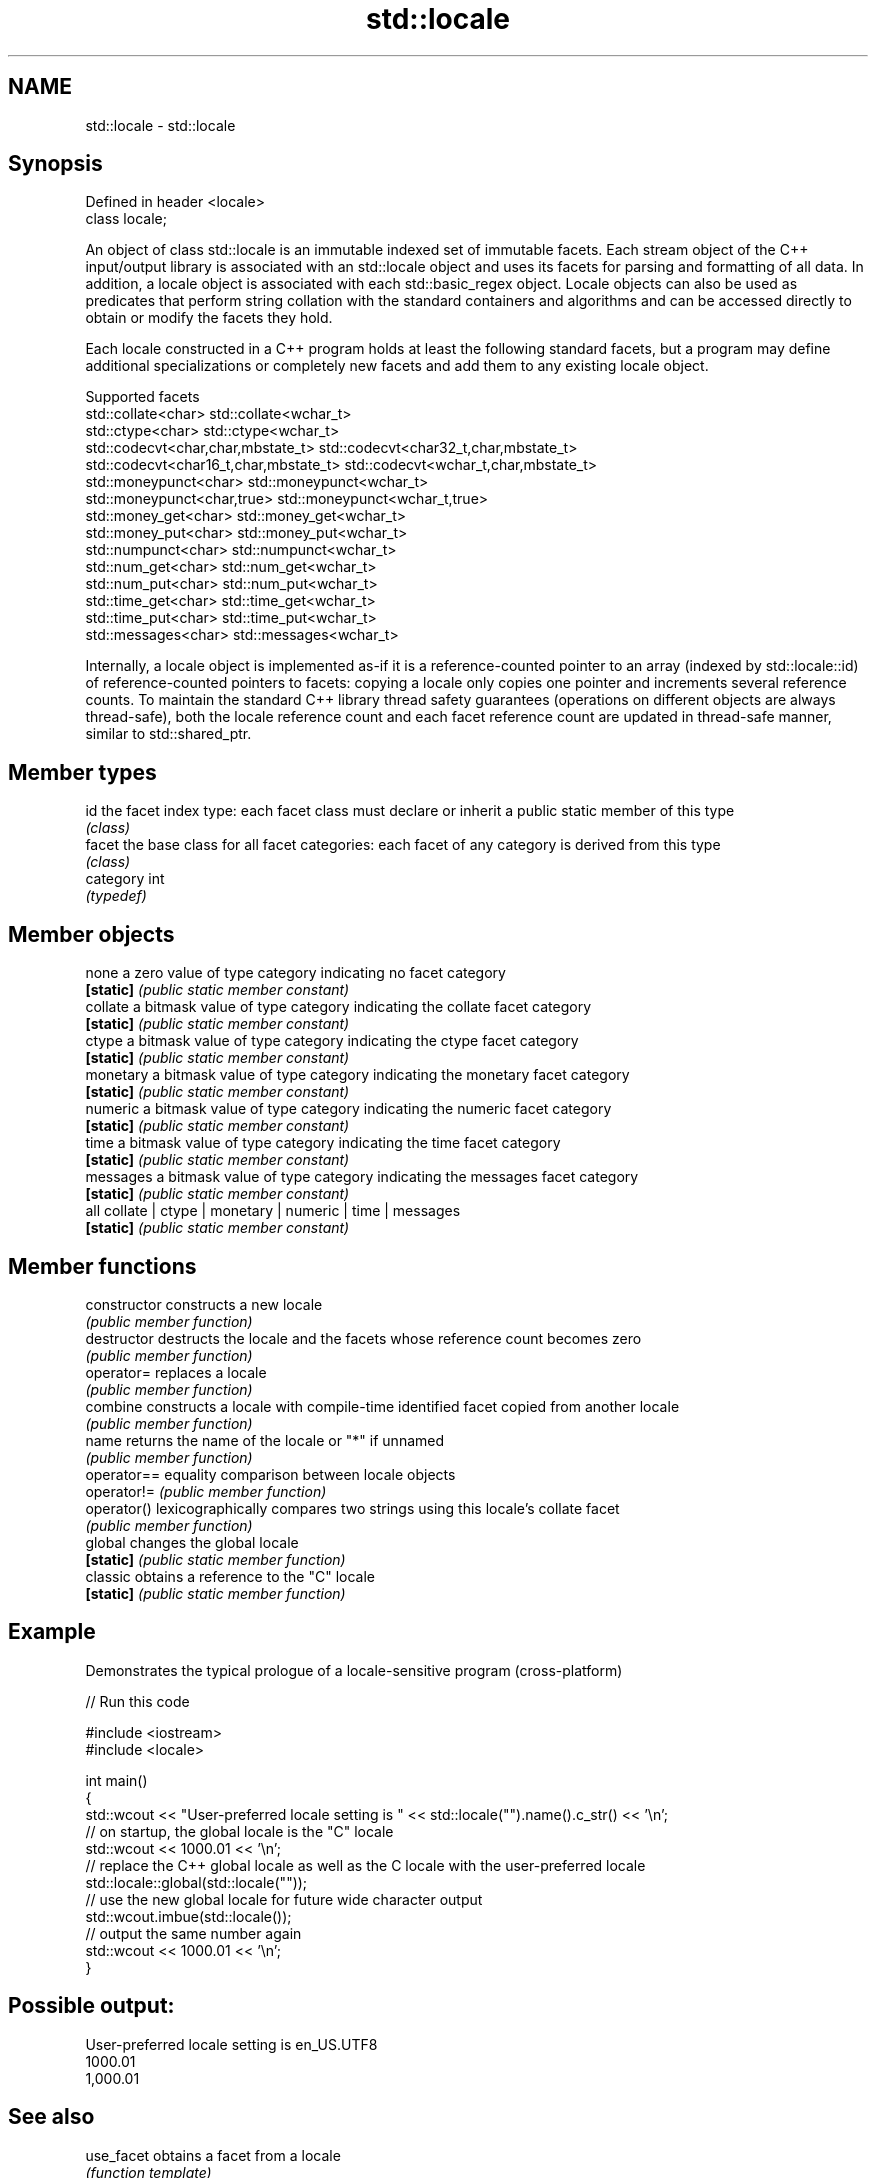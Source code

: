 .TH std::locale 3 "2020.03.24" "http://cppreference.com" "C++ Standard Libary"
.SH NAME
std::locale \- std::locale

.SH Synopsis
   Defined in header <locale>
   class locale;

   An object of class std::locale is an immutable indexed set of immutable facets. Each stream object of the C++ input/output library is associated with an std::locale object and uses its facets for parsing and formatting of all data. In addition, a locale object is associated with each std::basic_regex object. Locale objects can also be used as predicates that perform string collation with the standard containers and algorithms and can be accessed directly to obtain or modify the facets they hold.

   Each locale constructed in a C++ program holds at least the following standard facets, but a program may define additional specializations or completely new facets and add them to any existing locale object.

                                Supported facets
   std::collate<char>                    std::collate<wchar_t>
   std::ctype<char>                      std::ctype<wchar_t>
   std::codecvt<char,char,mbstate_t>     std::codecvt<char32_t,char,mbstate_t>
   std::codecvt<char16_t,char,mbstate_t> std::codecvt<wchar_t,char,mbstate_t>
   std::moneypunct<char>                 std::moneypunct<wchar_t>
   std::moneypunct<char,true>            std::moneypunct<wchar_t,true>
   std::money_get<char>                  std::money_get<wchar_t>
   std::money_put<char>                  std::money_put<wchar_t>
   std::numpunct<char>                   std::numpunct<wchar_t>
   std::num_get<char>                    std::num_get<wchar_t>
   std::num_put<char>                    std::num_put<wchar_t>
   std::time_get<char>                   std::time_get<wchar_t>
   std::time_put<char>                   std::time_put<wchar_t>
   std::messages<char>                   std::messages<wchar_t>

   Internally, a locale object is implemented as-if it is a reference-counted pointer to an array (indexed by std::locale::id) of reference-counted pointers to facets: copying a locale only copies one pointer and increments several reference counts. To maintain the standard C++ library thread safety guarantees (operations on different objects are always thread-safe), both the locale reference count and each facet reference count are updated in thread-safe manner, similar to std::shared_ptr.

.SH Member types

   id       the facet index type: each facet class must declare or inherit a public static member of this type
            \fI(class)\fP
   facet    the base class for all facet categories: each facet of any category is derived from this type
            \fI(class)\fP
   category int
            \fI(typedef)\fP

.SH Member objects

   none     a zero value of type category indicating no facet category
   \fB[static]\fP \fI(public static member constant)\fP
   collate  a bitmask value of type category indicating the collate facet category
   \fB[static]\fP \fI(public static member constant)\fP
   ctype    a bitmask value of type category indicating the ctype facet category
   \fB[static]\fP \fI(public static member constant)\fP
   monetary a bitmask value of type category indicating the monetary facet category
   \fB[static]\fP \fI(public static member constant)\fP
   numeric  a bitmask value of type category indicating the numeric facet category
   \fB[static]\fP \fI(public static member constant)\fP
   time     a bitmask value of type category indicating the time facet category
   \fB[static]\fP \fI(public static member constant)\fP
   messages a bitmask value of type category indicating the messages facet category
   \fB[static]\fP \fI(public static member constant)\fP
   all      collate | ctype | monetary | numeric | time | messages
   \fB[static]\fP \fI(public static member constant)\fP

.SH Member functions

   constructor   constructs a new locale
                 \fI(public member function)\fP
   destructor    destructs the locale and the facets whose reference count becomes zero
                 \fI(public member function)\fP
   operator=     replaces a locale
                 \fI(public member function)\fP
   combine       constructs a locale with compile-time identified facet copied from another locale
                 \fI(public member function)\fP
   name          returns the name of the locale or "*" if unnamed
                 \fI(public member function)\fP
   operator==    equality comparison between locale objects
   operator!=    \fI(public member function)\fP
   operator()    lexicographically compares two strings using this locale's collate facet
                 \fI(public member function)\fP
   global        changes the global locale
   \fB[static]\fP      \fI(public static member function)\fP
   classic       obtains a reference to the "C" locale
   \fB[static]\fP      \fI(public static member function)\fP

.SH Example

   Demonstrates the typical prologue of a locale-sensitive program (cross-platform)

   
// Run this code

 #include <iostream>
 #include <locale>

 int main()
 {
     std::wcout << "User-preferred locale setting is " << std::locale("").name().c_str() << '\\n';
     // on startup, the global locale is the "C" locale
     std::wcout << 1000.01 << '\\n';
     // replace the C++ global locale as well as the C locale with the user-preferred locale
     std::locale::global(std::locale(""));
     // use the new global locale for future wide character output
     std::wcout.imbue(std::locale());
     // output the same number again
     std::wcout << 1000.01 << '\\n';
 }

.SH Possible output:

 User-preferred locale setting is en_US.UTF8
 1000.01
 1,000.01

.SH See also

   use_facet obtains a facet from a locale
             \fI(function template)\fP
   has_facet checks if a locale implements a specific facet
             \fI(function template)\fP
   imbue     sets locale
             \fI(public member function of std::ios_base)\fP
   getloc    returns current locale
             \fI(public member function of std::ios_base)\fP
